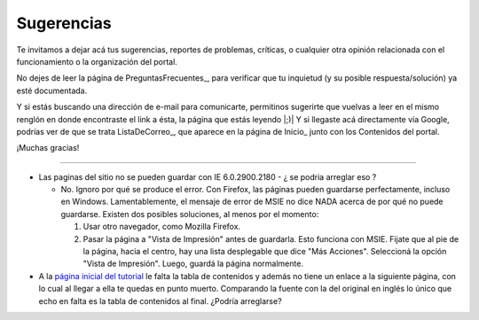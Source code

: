 
Sugerencias
===========

Te invitamos a dejar acá tus sugerencias, reportes de problemas, críticas, o cualquier otra opinión relacionada con el funcionamiento o la organización del portal.

No dejes de leer la página de PreguntasFrecuentes_, para verificar que tu inquietud (y su posible respuesta/solución) ya esté documentada.

Y si estás buscando una dirección de e-mail para comunicarte, permitinos sugerirte que vuelvas a leer en el mismo renglón en donde encontraste el link a ésta, la página que estás leyendo |;)| Y si llegaste acá directamente vía Google, podrías ver de que se trata ListaDeCorreo_, que aparece en la página de Inicio_ junto con los Contenidos del portal.

¡Muchas gracias!

-------------------------



* Las paginas del sitio no se pueden guardar con IE 6.0.2900.2180 - ¿ se podria arreglar eso ?

  * No. Ignoro por qué se produce el error. Con Firefox, las páginas pueden guardarse perfectamente, incluso en Windows. Lamentablemente, el mensaje de error de MSIE no dice NADA acerca de por qué no puede guardarse. Existen dos posibles soluciones, al menos por el momento:

    1. Usar otro navegador, como Mozilla Firefox.

    #. Pasar la página a "Vista de Impresión" antes de guardarla. Esto funciona con MSIE. Fijate que al pie de la página, hacia el centro, hay una lista desplegable que dice "Más Acciones". Seleccioná la opción "Vista de Impresión". Luego, guardá la página normalmente.

* A la `página inicial del tutorial`_ le falta la tabla de contenidos y además no tiene un enlace a la siguiente página, con lo cual al llegar a ella te quedas en punto muerto. Comparando la fuente con la del original en inglés lo único que echo en falta es la tabla de contenidos al final. ¿Podría arreglarse?

.. ############################################################################




.. _página inicial del tutorial: http://docs.python.org.ar/tutorial/index.html


